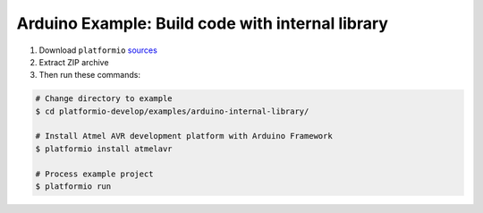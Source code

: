Arduino Example: Build code with internal library
=================================================

1. Download ``platformio``
   `sources <https://github.com/ivankravets/platformio/archive/develop.zip>`_
2. Extract ZIP archive
3. Then run these commands:

.. code-block:: bash

    # Change directory to example
    $ cd platformio-develop/examples/arduino-internal-library/

    # Install Atmel AVR development platform with Arduino Framework
    $ platformio install atmelavr

    # Process example project
    $ platformio run

.. image:: console-result.png
